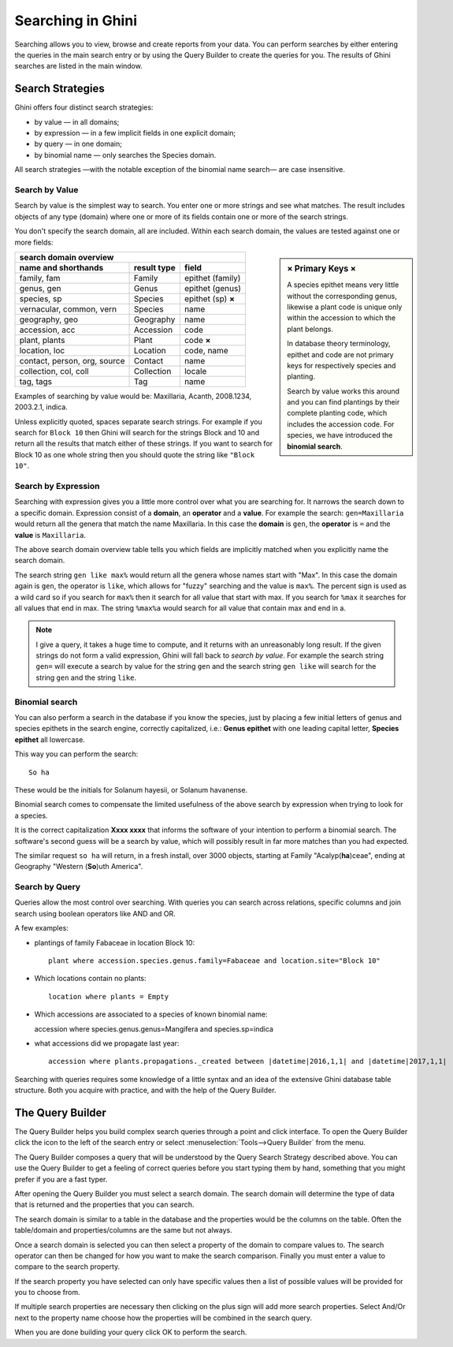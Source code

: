 .. _searching-in-bauble:

Searching in Ghini
-------------------

Searching allows you to view, browse and create reports from your
data. You can perform searches by either entering the queries in the
main search entry or by using the Query Builder to create the queries
for you. The results of Ghini searches are listed in the main window.


Search Strategies
=================

Ghini offers four distinct search strategies:

* by value — in all domains;
* by expression — in a few implicit fields in one explicit domain;
* by query — in one domain; 
* by binomial name — only searches the Species domain.

All search strategies —with the notable exception of the binomial name
search— are case insensitive.


Search by Value
+++++++++++++++++++++++++++++++++++

Search by value is the simplest way to search. You enter one or more strings
and see what matches. The result includes objects of any type (domain) where
one or more of its fields contain one or more of the search strings.

You don't specify the search domain, all are included.  Within each search
domain, the values are tested against one or more fields:

.. sidebar:: × Primary Keys ×

             A species epithet means very little without the
             corresponding genus, likewise a plant code is unique only
             within the accession to which the plant belongs.

             In database theory terminology, epithet and code are not
             primary keys for respectively species and planting.

             Search by value works this around and you can find plantings by
             their complete planting code, which includes the accession
             code. For species, we have introduced the **binomial search**.

=============================  ============  =====================
search domain overview
------------------------------------------------------------------
name and shorthands            result type   field
=============================  ============  =====================
family, fam                    Family        epithet (family)
genus, gen                     Genus         epithet (genus)
species, sp                    Species       epithet (sp) **×**
vernacular, common, vern       Species       name
geography, geo                 Geography     name
accession, acc                 Accession     code
plant, plants                  Plant         code **×**
location, loc                  Location      code, name
contact, person, org, source   Contact       name
collection, col, coll          Collection    locale
tag, tags                      Tag           name
=============================  ============  =====================
              
Examples of searching by value would be: Maxillaria, Acanth,
2008.1234, 2003.2.1, indica.

Unless explicitly quoted, spaces separate search strings. For example if you
search for ``Block 10`` then Ghini will search for the strings Block and 10
and return all the results that match either of these strings. If you want
to search for Block 10 as one whole string then you should quote the string
like ``"Block 10"``.


Search by Expression
++++++++++++++++++++++++++++++++++++++++

Searching with expression gives you a little more control over what you are
searching for. It narrows the search down to a specific domain. Expression
consist of a **domain**, an **operator** and a **value**. For example the
search: ``gen=Maxillaria`` would return all the genera that match the name
Maxillaria. In this case the **domain** is ``gen``, the **operator** is
``=`` and the **value** is ``Maxillaria``.

The above search domain overview table tells you which fields are implicitly
matched when you explicitly name the search domain.

The search string ``gen like max%`` would return all the genera whose
names start with "Max". In this case the domain again is ``gen``, the
operator is ``like``, which allows for "fuzzy" searching and the value is
``max%``. The percent sign is used as a wild card so if you search for
``max%`` then it search for all value that start with max. If you search
for ``%max`` it searches for all values that end in max. The string ``%max%a``
would search for all value that contain max and end in a.

.. note::

   I give a query, it takes a huge time to compute, and it returns with an
   unreasonably long result.
   If the given strings do not form a valid expression, Ghini will fall back
   to *search by value*. For example the search string ``gen=`` will execute
   a search by value for the string ``gen`` and the search string ``gen
   like`` will search for the string ``gen`` and the string ``like``.

Binomial search
+++++++++++++++++++++++++++++++++++

You can also perform a search in the database if you know the species, just
by placing a few initial letters of genus and species epithets in the search
engine, correctly capitalized, i.e.: **Genus epithet** with one leading capital
letter, **Species epithet** all lowercase.

This way you can perform the search::
  
  So ha

These would be the initials for Solanum hayesii, or Solanum havanense.

Binomial search comes to compensate the limited usefulness of the above
search by expression when trying to look for a species.

It is the correct capitalization **Xxxx xxxx** that informs the
software of your intention to perform a binomial search.  The software's
second guess will be a search by value, which will possibly result in far
more matches than you had expected.

The similar request ``so ha`` will return, in a fresh install, over 3000
objects, starting at Family "Acalyp(**ha**)ceae", ending at Geography
"Western (**So**)uth America".

   
Search by Query
+++++++++++++++++++++++++++++++++++

Queries allow the most control over searching. With queries you can
search across relations, specific columns and join search using
boolean operators like AND and OR.

A few examples:

* plantings of family Fabaceae in location Block 10::

    plant where accession.species.genus.family=Fabaceae and location.site="Block 10"

* Which locations contain no plants::

    location where plants = Empty

* Which accessions are associated to a species of known binomial name::

  accession where species.genus.genus=Mangifera and species.sp=indica

* what accessions did we propagate last year::
        
    accession where plants.propagations._created between |datetime|2016,1,1| and |datetime|2017,1,1|

Searching with queries requires some knowledge of a little syntax and an
idea of the extensive Ghini database table structure. Both you acquire with
practice, and with the help of the Query Builder.


The Query Builder
=================

The Query Builder helps you build complex search queries through a point and
click interface.  To open the Query Builder click the |querybuilder| icon to
the left of the search entry or select :menuselection:`Tools-->Query
Builder` from the menu.

.. |querybuilder| image:: querybuilder.png
   :align: middle
   :width: 18

The Query Builder composes a query that will be understood by the Query
Search Strategy described above. You can use the Query Builder to get a
feeling of correct queries before you start typing them by hand, something
that you might prefer if you are a fast typer.

After opening the Query Builder you must select a search domain.  The
search domain will determine the type of data that is returned and the
properties that you can search.  

.. image:: images/screenshots/qb-choose_domain.png

The search domain is similar to a table in the database and the properties
would be the columns on the table.  Often the table/domain and
properties/columns are the same but not always.

Once a search domain is selected you can then select a property of the
domain to compare values to.  The search operator can then be changed
for how you want to make the search comparison.  Finally you must
enter a value to compare to the search property.  

.. image:: images/screenshots/qb-choose_property.png

If the search property you have selected can only have specific values then
a list of possible values will be provided for you to choose from.

If multiple search properties are necessary then clicking on the plus
sign will add more search properties.  Select And/Or next to the
property name choose how the properties will be combined in the search
query.

When you are done building your query click OK to perform the search.

